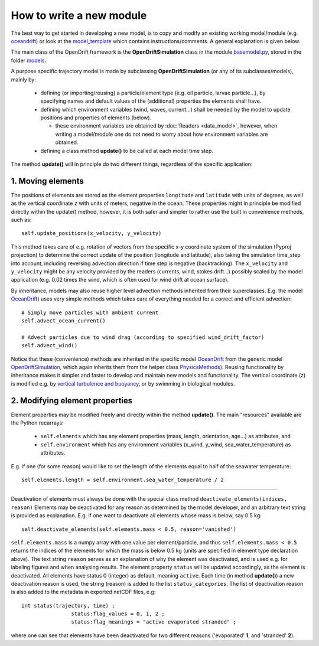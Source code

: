How to write a new module
==========================

The best way to get started in developing a new model, is to copy and modify an existing working model/module (e.g. `oceandrift <https://opendrift.github.io/_modules/opendrift/models/oceandrift.html>`_) or look at the `model_template <https://opendrift.github.io/_modules/opendrift/models/model_template.html>`_ which contains instructions/comments. A general explanation is given below.


The main class of the OpenDrift framework is the **OpenDriftSimulation** class in the module `basemodel.py <https://opendrift.github.io/_modules/opendrift/models/basemodel.html>`_, stored in the folder `models <https://github.com/opendrift/opendrift/blob/master/opendrift/models/>`_.

A purpose specific trajectory model is made by subclassing **OpenDriftSimulation** (or any of its subclasses/models), mainly by:

  * defining (or importing/reusing) a particle/element type (e.g. oil particle, larvae particle...), by specifying names and default values of the (additional) properties the elements shall have.
  * defining which environment variables (wind, waves, current...) shall be needed by the model to update positions and properties of elements (below).

    * these environment variables are obtained by :doc:`Readers <data_model>`, however, when writing a model/module one do not need to worry about how environment variables are obtained.
  * defining a class method **update()** to be called at each model time step.

The method **update()** will in principle do two different things, regardless of the specific application:

1. Moving elements
##################

The positions of elements are stored as the element properties ``longitude`` and ``latitude`` with units of degrees, as well as the vertical coordinate ``z`` with units of meters, negative in the ocean. These properties might in principle be modified directly within the update() method, however, it is both safer and simpler to rather use the built in convenience methods, such as::

    self.update_positions(x_velocity, y_velocity)

This method takes care of e.g. rotation of vectors from the specific x-y coordinate system of the simulation (Pyproj projection) to determine the correct update of the position (longitude and latitude), also taking the simulation time_step into account, including reversing advection direction if time step is negative (backtracking).
The ``x_velocity`` and ``y_velocity`` might be any velocity provided by the readers (currents, wind, stokes drift...) possibly scaled by the model application (e.g. 0.02 times the wind, which is often used for wind drift at ocean surface).

By inheritance, models may also reuse higher level advection methods inherited from their superclasses. E.g. the model `OceanDrift <https://opendrift.github.io/_modules/opendrift/models/oceandrift.html>`_) uses very simple methods which takes care of everything needed for a correct and efficient advection::

    # Simply move particles with ambient current
    self.advect_ocean_current()

    # Advect particles due to wind drag (according to specified wind_drift_factor)
    self.advect_wind()

Notice that these (convenience) methods are inherited in the specific model `OceanDrift <https://opendrift.github.io/_modules/opendrift/models/oceandrift.html>`_ from the generic model `OpenDriftSimulation <https://opendrift.github.io/_modules/opendrift/models/basemodel.html>`_, which again inherits them from the helper class `PhysicsMethods <https://opendrift.github.io/_modules/opendrift/models/physics_methods.html>`_).
Reusing functionality by inheritance makes it simpler and faster to develop and maintain new models and functionality.
The vertical coordinate (z) is modified e.g. by `vertical turbulence and buoyancy <https://opendrift.github.io/gallery/example_vertical_mixing.html>`_, or by swimming in biological modules.

2. Modifying element properties
###############################

Element properties may be modified freely and directly within the method **update()**. The main "resources" available are the Python recarrays:

 * ``self.elements`` which has any element properties (mass, length, orientation, age...) as attributes, and
 * ``self.environment`` which has any environment variables (x_wind, y_wind, sea_water_temperature) as attributes.

E.g. if one (for some reason) would like to set the length of the elements equal to half of the seawater temperature::

    self.elements.length = self.environment.sea_water_temperature / 2

########################

Deactivation of elements must always be done with the special class method ``deactivate_elements(indices, reason)``
Elements may be deactivated for any reason as determined by the model developer, and an arbitrary text string is provided as explanation. E.g. if one want to deactivate all elements whose mass is below, say 0.5 kg::

    self.deactivate_elements(self.elements.mass < 0.5, reason='vanished')

``self.elements.mass`` is a numpy array with one value per element/particle, and thus ``self.elements.mass < 0.5`` returns the indices of the elements for which the mass is below 0.5 kg (units are specified in element type declaration above).
The text string ``reason`` serves as an explanation of why the element was deactivated, and is used e.g. for labeling figures and when analysing results. The element property ``status`` will be updated accordingly, as the element is deactivated. All elements have status 0 (integer) as default, meaning ``active``. Each time (in method **update()**) a new deactivation reason is used, the string (reason) is added to the list ``status_categories``. The list of deactivation reason is also added to the metadata in exported netCDF files, e.g::

    int status(trajectory, time) ;
		    status:flag_values = 0, 1, 2 ;
		    status:flag_meanings = "active evaporated stranded" ;

where one can see that elements have been deactivated for two different reasons ('evaporated' **1**, and 'stranded' **2**).
